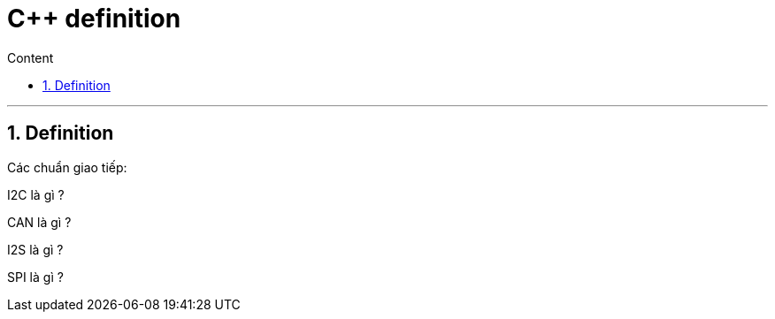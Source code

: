 = C++ definition
:sectnums: all
:sectnumlevels: 5
:toc: left
:toclevels: 9
:toc-title: Content

:description: Example AsciiDoc document
:keywords: AsciiDoc
:imagesdir: ./Images
---

== Definition
Các chuẩn giao tiếp:

I2C là gì ?

CAN là gì ?

I2S là gì ?

SPI là gì ?
